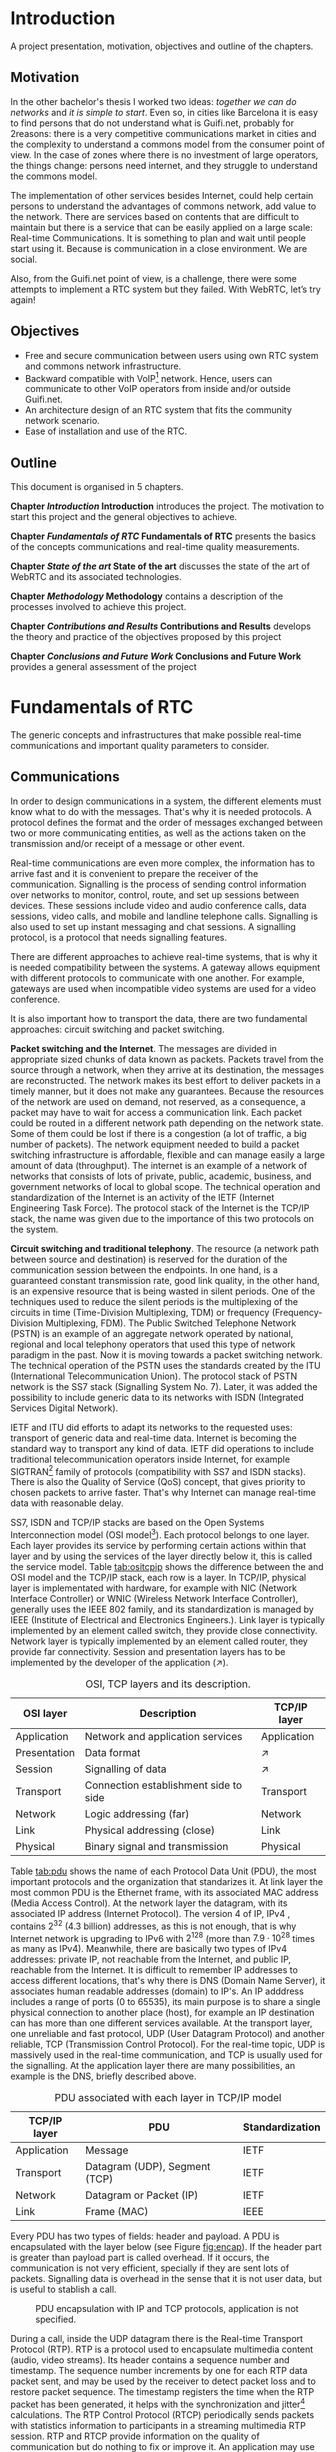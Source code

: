 #+LaTeX_class: tesi_upf
#+OPTIONS: todo:nil
# #+OPTIONS:   TeX:t LaTeX:t skip:nil d:nil todo:nil pri:nil tags:not-in-toc
# more: http://orgmode.org/manual/Export-settings.html

#+BEGIN_LATEX
%%%%%%%%%%%%%%%%%%%%%%%%%%%%%%%%%%%%%%%%%%%%%%%%%%%%%%%%%%%%%%%%%%%%%%%%%%%%%%%%%%%%%
%%%%%%%%%%%%%%%%%%%%%%%%%%%%%%%%%%%%%%%%%%%%%%%%%%%%%%%%%%%%%%%%%%%%%%%%%%%%%%%%%%%%%
%%%%%%%%%%%%%%%%%%%%%%%%%%%%%%%%%%%%%%%%%%%%%%%%%%%%%%%%%%%%%%%%%%%%%%%%%%%%%%%%%%%%%
\documentclass[12pt, a4paper,twoside]{tesi_upf}

%CODIFICACIÓ
%\usepackage[latin1]{inputenc}
\usepackage[utf8]{inputenc}
%IDIOMES
\usepackage[catalan,spanish,english]{babel}

%NOMÉS PER A OBTENIR INDICACIÓ DEL MARC EN MIDA A4
%\usepackage[cam,a4,center,frame]{crop}

%PER A INCLOURE GRÀFICS I EL LOGO DE LA UPF
\usepackage{graphicx}
\usepackage{caption}
\usepackage{acronym}
\usepackage{multirow}
%FONTS TIMES O GARAMOND, 
\usepackage{times}
%\usepackage{garamond}
\usepackage{url}

\usepackage{pdfpages}
%SENSE HEADINGS: NO MODIFICAR
\pagestyle{plain}

%PER A L'ÍNDEX DE MATÈRIES
\usepackage{makeidx}
\makeindex

%ESTIL DE BIBLIOGRAFIA
\bibliographystyle{apalike}

%AQUEST DOCUMENT ÉS EN CATALÀ
\selectlanguage{english}

%EN COMPTES DE ÍNDEX, LA TAULA DE CONTINGUTS ES TITULA SUMARI
\addto\captionscatalan
  {\renewcommand{\contentsname}{\Large \sffamily Sumari}}

% ~~~~~~~~~~~~~~~~~~~~~~~~~~
% CUSTOM PACKAGES
% ~~~~~~~~~~~~~~~~~~~~~~~~~~
%\usepackage{hyperref}
\usepackage[hidelinks]{hyperref}
\usepackage{titlesec}
\setcounter{secnumdepth}{5}
% source: http://tex.stackexchange.com/questions/130795/
% it is already defined later
% \usepackage{pdfpages}

\usepackage{draftwatermark}
\SetWatermarkText{DRAFT}
\SetWatermarkLightness{0.95}

%AFEGIU EN AQUESTA PART LES VOSTRES DADES
\title{Architecture Design of Real-Time Communication for Organizations with WebRTC}
%\subtitle{}
\author{Pedro Vílchez}
\thyear{2015}
\department{Departament de Tecnologies de la Informació i les Comunicacions (DTIC)}
\supervisor{Miquel Oliver, Victor Pascual}

\usepackage{pgfgantt}

\begin{document}

\pdfstringdefDisableCommands{%
\let\MakeUppercase\relax
}

\frontmatter

\maketitle

\cleardoublepage


%%%%%% Dedicatòria; si no es vol posar, comenteu fins a final de dedicatòria

\noindent Dedicated to my family.

\cleardoublepage

%%%%%% Final de dedicatòria


%%%%%% Agraïments; si no es vol posar, comenteu fins a final de agraïments
\noindent {\Large \sffamily Acknowledgments}
\\[12pt] 

Special thanks to Victor Pascual and Miquel Oliver for his mentorship. Thanks to Victor Oncins and Angel Elena (craem) for his feedback and help.

Thanks to Daniel Pocock for its work on rtcquickstart.org. Thanks to webrtchacks.com and all its team for the useful articles.

Thanks to all the people that works for the democratization of communications

Thanks for reading. Thanks for your time.

\cleardoublepage

%%%%%% Final dels agraïments

%ABSTRACT EN DOS IDIOMES. COM A MÍNIM CATALÀ. SI L'ALTRE ÉS EN CASTELLA CANVIEU EL QUE POSA ABSTRACT
\selectlanguage{english}
\section*{\Large \sffamily Abstract}

The present project introduces the disrupting technology WebRTC (Web Real-Time Communication), that supports browser-to-browser applications without need of third party plugins. It is detailed how, since its release by Google in 2011, it's evolving and changing the way communications are understood. How to materialise a Real Time Communications in organizations with WebRTC and the use case of video and audio calls, taking as example Guifi.net and the opportunities that it offers: requirements, architecture design, component selection, implementation and demo.

\selectlanguage{catalan}
\vspace*{\fill}
\section*{\Large \sffamily Resum}

Aquest projecte introdueix la tecnologia disruptiva WebRTC (comunicació web en temps real), que suporta aplicacions de navegador a navegador sense la necessitat de complements adicionals. Es detalla com, des de que va ser alliberat per Google al 2011, està evolucionant i canviant la forma en que les comunicacions són enteses. Com materialitzar les comunicacions en temps real en organitzacions amb WebRTC i el cas d'ús de trucades de veu i vídeo, prenent com exemple Guifi.net i les oportunitats que ofereix: requeriments, disseny d'arquitectura, selecció de components, implementació i demostració.

\selectlanguage{spanish}
\vspace*{\fill}
\section*{\Large \sffamily Resumen}

Este proyecto introduce la tecnología disruptiva WebRTC (comunicación web en tiempo real), que soporta aplicaciones de navegador a navegador sin necesidad de complementos adicionales. Se detalla cómo, desde que fue liberado por Google en el 2011, está evolucionando y cambiando la forma en que son entendidas las comunicaciones. Cómo materializar las comunicaciones en tiempo real en organizaciones con WebRTC y el caso de uso de llamadas de voz y vídeo, tomando como ejemplo Guifi.net y las oportunidades que ofrece: requerimientos, diseño de la arquitectura, selección de componentes, implementación y demostración.

\vspace*{\fill}

\selectlanguage{english}
\cleardoublepage
%FIN DE ABSTRACTE

%PREFACI OPCIONAL. SI NO ES VOL, COMENTEU FINS EL FINAL DE PREFACI
%{\bf Prefaci}
%
%\cleardoublepage
%FINAL DE PREFACI


%TAULA DE CONTINGUTS: OBLIGATÒRIA
\selectlanguage{english}
\tableofcontents

%INDEX DE FIGURES; NOMÉS ES POSA SI HI HA FIGURES
\listoffigures
%Fa que aparegui al sumari
\addcontentsline{toc}{chapter}{List of figures}

%INDEX DE TAULES; NOMÉS ES POSA SI HI HA TAULES
\listoftables
%Fa que aparegui al sumari
\addcontentsline{toc}{chapter}{List of tables}

%COMENÇA EL TEXT
\mainmatter

% no indent for every new paragraph
%\setlength{\parindent}{0em}
% \linespread{1.5} % space between every new line 1.5 (I do not like)
% space between paragraphsx
%\setlength{\parskip}{\baselineskip}
#+END_LATEX

* Introduction
A project presentation, motivation, objectives and outline of the chapters.
** Motivation

In the other bachelor's thesis \cite{vilchez2014comnet} I worked two ideas: /together we can do networks/ and /it is simple to start/. Even so, in cities like Barcelona it is easy to find persons that do not understand what is Guifi.net, probably for 2reasons: there is a very competitive communications market in cities and the complexity to understand a commons model from the consumer point of view. In the case of zones where there is no investment of large operators, the things change: persons need internet, and they struggle to understand the commons model.

The implementation of other services besides Internet, could help certain persons to understand the advantages of commons network, add value to the network. There are services based on contents that are difficult to maintain but there is a service that can be easily applied on a large scale: Real-time Communications. It is something to plan and wait until people start using it. Because is communication in a close environment. We are social.

Also, from the Guifi.net point of view, is a challenge, there were some attempts to implement a RTC system but they failed. With WebRTC, let’s try again!

** Objectives

- Free and secure communication between users using own RTC system and commons network infrastructure.
- Backward compatible with VoIP[fn:11] network. Hence, users can communicate to other VoIP operators from inside and/or outside Guifi.net.
- An architecture design of an RTC system that fits the community network scenario.
- Ease of installation and use of the RTC.

** Outline

This document is organised in 5 chapters.

*Chapter [[Introduction]] Introduction* introduces the project. The motivation to start this project and the general objectives to achieve.

*Chapter [[Fundamentals of RTC]] Fundamentals of RTC* presents the basics of the concepts communications and real-time quality measurements.

*Chapter [[State of the art]] State of the art* discusses the state of the art of WebRTC and its associated technologies.

*Chapter [[Methodology]] Methodology* contains a description of the processes involved to achieve this project.

*Chapter [[Contributions and Results]] Contributions and Results* develops the theory and practice of the objectives proposed by this project

*Chapter [[Conclusions and Future Work]] Conclusions and Future Work* provides a general assessment of the project

* Fundamentals of RTC
The generic concepts and infrastructures that make possible real-time communications and important quality parameters to consider.
** Communications

In order to design communications in a system, the different elements must know what to do with the messages. That's why it is needed protocols. A protocol defines the format and the order of messages exchanged between two or more communicating entities, as well as the actions taken on the transmission and/or receipt of a message or other event.

Real-time communications are even more complex, the information has to arrive fast and it is convenient to prepare the receiver of the communication. Signalling is the process of sending control information over networks to monitor, control, route, and set up sessions between devices. These sessions include video and audio conference calls, data sessions, video calls, and mobile and landline telephone calls. Signalling is also used to set up instant messaging and chat sessions. A signalling protocol, is a protocol that needs signalling features.

There are different approaches to achieve real-time systems, that is why it is needed compatibility between the systems. A gateway allows equipment with different protocols to communicate with one another. For example, gateways are used when incompatible video systems are used for a video conference.

It is also important how to transport the data, there are two fundamental approaches: circuit switching and packet switching.

*Packet switching and the Internet*. The messages are divided in appropriate sized chunks of data known as packets. Packets travel from the source through a network, when they arrive at its destination, the messages are reconstructed. The network makes its best effort to deliver packets in a timely manner, but it does not make any guarantees. Because the resources of the network are used on demand, not reserved, as a consequence, a packet may have to wait for access a communication link. Each packet could be routed in a different network path depending on the network state. Some of them could be lost if there is a congestion (a lot of traffic, a big number of packets). The network equipment needed to build a packet switching infrastructure is affordable, flexible and can manage easily a large amount of data (throughput). The internet is an example of a network of networks that consists of lots of private, public, academic, business, and government networks of local to global scope. The technical operation and standardization of the Internet is an activity of the IETF (Internet Engineering Task Force). The protocol stack of the Internet is the TCP/IP stack, the name was given due to the importance of this two protocols on the system.
# https://en.wikipedia.org/wiki/Internet

*Circuit switching and traditional telephony*. The resource (a network path between source and destination) is reserved for the duration of the communication session between the endpoints. In one hand, is a guaranteed constant transmission rate, good link quality, in the other hand, is an expensive resource that is being wasted in silent periods. One of the techniques used to reduce the silent periods is the multiplexing of the circuits in time (Time-Division Multiplexing, TDM) or frequency (Frequency-Division Multiplexing, FDM). The Public Switched Telephone Network (PSTN) is an example of an aggregate network operated by national, regional and local telephony operators that used this type of network paradigm in the past. Now it is moving towards a packet switching network. The technical operation of the PSTN uses the standards created by the ITU (International Telecommunication Union). The protocol stack of PSTN network is the SS7 stack (Signalling System No. 7). Later, it was added the possibility to include generic data to its networks with ISDN (Integrated Services Digital Network).
# https://en.wikipedia.org/wiki/Public_switched_telephone_network
# https://en.wikipedia.org/wiki/Integrated_Services_Digital_Network

IETF and ITU did efforts to adapt its networks to the requested uses: transport of generic data and real-time data. Internet is becoming the standard way to transport any kind of data. IETF did operations to include traditional telecommunication operators inside Internet, for example SIGTRAN[fn:6] family of protocols (compatibility with SS7 and ISDN stacks). There is also the Quality of Service (QoS) concept, that gives priority to chosen packets to arrive faster. That's why Internet can manage real-time data with reasonable delay.

# https://en.wikipedia.org/wiki/SIGTRAN

SS7, ISDN and TCP/IP stacks are based on the Open Systems Interconnection model (OSI model[fn:7]). Each protocol belongs to one layer. Each layer provides its service by performing certain actions within that layer and by using the services of the layer directly below it, this is called the service model. Table [[tab:ositcpip]] shows the difference between the and OSI model and the TCP/IP stack, each row is a layer. In TCP/IP, physical layer is implementated with hardware, for example with NIC (Network Interface Controller) or WNIC (Wireless Network Interface Controller), generally uses the IEEE 802 family, and its standardization is managed by IEEE (Institute of Electrical and Electronics Engineers.). Link layer is typically implemented by an element called switch, they provide close connectivity. Network layer is typically implemented by an element called router, they provide far connectivity. Session and presentation layers has to be implemented by the developer of the application ($\nearrow$).

# https://en.wikipedia.org/wiki/OSI_model

#+CAPTION: OSI, TCP layers and its description.
#+NAME: tab:ositcpip
| OSI layer    | Description                           | TCP/IP layer |
|--------------+---------------------------------------+--------------|
| Application  | Network and application services      | Application  |
| Presentation | Data format                           | $\nearrow$   |
| Session      | Signalling of data                    | $\nearrow$   |
| Transport    | Connection establishment side to side | Transport    |
| Network      | Logic addressing (far)                | Network      |
| Link         | Physical addressing (close)           | Link         |
| Physical     | Binary signal and transmission        | Physical     |

Table [[tab:pdu]] shows the name of each Protocol Data Unit (PDU), the most important protocols and the organization that standarizes it. At link layer the most common PDU is the Ethernet frame, with its associated MAC address (Media Access Control). At the network layer the datagram, with its associated IP address (Internet Protocol). The version 4 of IP, IPv4 \cite{rfc791}, contains $2^{32}$ (4.3 billion) addresses, as this is not enough, that is why Internet network is upgrading to IPv6 \cite{rfc2460} with $2^{128}$ (more than $7.9\cdot10^{28}$ times as many as IPv4). Meanwhile, there are basically two types of IPv4 addresses: private IP, not reachable from the Internet, and public IP, reachable from the Internet. It is difficult to remember IP addresses to access different locations, that's why there is DNS \cite{rfc1034} (Domain Name Server), it associates human readable addresses (domain) to IP's. An IP adddress includes a range of ports (0 to 65535), its main purpose is to share a single physical connection to another place (host), for example an IP destination can has more than one different services available. At the transport layer, one unreliable and fast protocol, UDP \cite{rfc768} (User Datagram Protocol) and another reliable, TCP \cite{rfc793} (Transmission Control Protocol). For the real-time topic, UDP is massively used in the real-time communication, and TCP is usually used for the signalling. At the application layer there are many possibilities, an example is the DNS, briefly described above.

# https://en.wikipedia.org/wiki/Port_(computer_networking)

#+CAPTION: PDU associated with each layer in TCP/IP model
#+NAME: tab:pdu
| TCP/IP layer | PDU                           | Standardization |
|--------------+-------------------------------+-----------------|
| Application  | Message                       | IETF            |
| Transport    | Datagram (UDP), Segment (TCP) | IETF            |
| Network      | Datagram or Packet (IP)       | IETF            |
| Link         | Frame (MAC)                   | IEEE            |

Every PDU has two types of fields: header and payload. A PDU is encapsulated with the layer below (see Figure [[fig:encap]]). If the header part is greater than payload part is called overhead. If it occurs, the communication is not very efficient, specially if they are sent lots of packets. Signalling data is overhead in the sense that it is not user data, but is useful to stablish a call.

#+CAPTION: PDU encapsulation with IP and TCP protocols, application is not specified.
#+NAME: fig:encap
[[../img/encapsulation.png]]
# https://en.wikipedia.org/wiki/Protocol_data_unit#OSI_model

During a call, inside the UDP datagram there is the Real-time Transport Protocol \cite{rfc3550} (RTP). RTP is a protocol used to encapsulate multimedia content (audio, video streams). Its header contains a sequence number and timestamp. The sequence number increments by one for each RTP data packet sent, and may be used by the receiver to detect packet loss and to restore packet sequence. The timestamp registers the time when the RTP packet has been generated, it helps with the synchronization and jitter[fn:9] calculations. The RTP Control Protocol (RTCP) periodically sends packets with statistics information to participants in a streaming multimedia RTP session. RTP and RTCP provide information on the quality of communication but do nothing to fix or improve it. An application may use this information to control quality of service parameters. RTCP itself does not provide encryption or authentication methods. If they are needed, it is available the Secure Real-time Transport Protocol \cite{rfc3711} (SRTP).

# RTCP https://en.wikipedia.org/wiki/RTP_Control_Protocol

More information about packet switching can be found at \cite{kurose2013net}, more information about telecommunications in general and signalling at \cite{dodd2012telecom}. Some parts of that sources were included in this section.

** Real-time quality parameters

The network is defined as the router, switch and link components that interconnect all the path between receiver and its destination (them included). The real-time communication depends on how the network is affected by the following parameters.

The bandwidth is the number of bits[fn:10] that can arrive from the source to the destination through the network in one unit of time (for example, MB/s). A greater bandwidth delivers higher definition multimedia content. A packet can be lost if it is never received at the destination. A communication suffers jitter when different packets arrive with different delays at its destination. It is defined delay as the time between transmitting the packet and arriving at its destination. Due to the nature of packet switching, packets can be delivered out of order. The arrived packet can present a corruption of data. The prior parameters presented affect negatively to the communication. The undesirable effects might be silent lapses and interruptions of the communication.

Real-time data transport is managed with UDP. This protocol does not perform retransmission, it means that the communication should be fixed for the next upcoming packets. Real-time communications require low bandwidth and delay. This two requirements can be achieved easily with the technologies nowadays.

Some parts of \cite{velazquez2010voipguifi} and \cite{of2004voip} were included in this section. This sources are about voice and its quality, but it can be extended to certain forms of real-time video because of the improved technology nowadays.

* TODO State of the art
The different technologies that use WebRTC and other associated technologies such as SIP and XMPP

** TODO Important mechanisms

The Internet evolved, and different mechanisms solve problems that affect real-time communications.

Besides IPv4 addresses to destination hosts, people can register to services of hosts and be reachable from the Internet. A clear example of this is the email system, bob@example.com means that bob user is registered in example.com domain that is reachable from Internet. DNS needs an additional parameter to reach bob, in the case of email is the MX record \cite{rfc5321} (mail exchanger record). It is a resource record that specifies a mail server responsible for accepting email messages on behalf of a recipient's domain. To do something similar to advertise other network services like SIP and XMPP, it is needed SRV record \cite{rfc2782} (Service record). A simple contact address such as bob@example.com can contain the available forms of contact and its priority to different services with the NAPTR record \cite{rfc3403} (Name Authority Pointer) that performs this operation.

SDP JSEP ?

In the transition from IPv4 to IPv6 that is happening now, NAT (Network Address Translation) has been standarized to alleviate the scarcity and depletion of IPv4 addresses. A NAT allows a public IP address to be reused among many different private networks (and its private IP addresses). What it does is to maintain a table mapping of private local IP and port tuples to one or more globally unique public IP and port tuple. Unfortunately this introduces connectivity problems, specially in peer-to-peer connections[fn:8]. There are two server utilities that the host can set in its client to solve it, they must reside on the public network. A STUN \cite{rfc5389} (Session Traversal Utilities for NAT) server obtains the allocated public IP and port tuple for the current connection of the host that corresponds to its private IP address and port. STUN service maintains the NAT binding alive. A TURN \cite{rfc5766} (Traversal Using Relays around NAT) server acts as a middleman, relays its transport address, between the two hosts that want to communicate. TURN is resource intensive for the provider, while STUN no. The problem of this two techniques is that they are optimal in some network topologies but a poor choice in others. That is why the most interesting solution for nat traversal (solve connectivity issues) is ICE \cite{rfc5245} (Interactive Connectivity Establishment). ICE exchanges, using the offer/answer SDP model, a multiplicity of IP addresses and ports, that includes STUN and TURN, which are then tested for connectivity by peer-to-peer connectivity checks. It is selected the best candidate transport address.

# http://en.wikipedia.org/wiki/MX_record
# http://en.wikipedia.org/wiki/SRV_record
# https://en.wikipedia.org/wiki/NAPTR_record
# http://anders.com/cms/264/

Internet is a very open, distributed and huge network, but this has undesirable consequences. For example, reachable hosts from internet are constantly attacked by other hosts that try to exploit weaknesses in a computer system or computer network. This can affect the security of an organization. Because of this reason, and/or orther, that is why its administrators deny by default any service that is not explicitly important for the organization. One of the components used to control the incoming and outgoing network traffic on an applied rule set is the firewall. But the firewall can has undesirable consequences in big organizations, it is less flexible. Suppose a university with students interested in computers. They are experimenting services related to courses or projects, but are having connectivity problems because of the restrictive security and administrators do not have resources to prepare an expermiental environmnent.

# https://en.wikipedia.org/wiki/Firewall_(computing)
# https://en.wikipedia.org/wiki/Hacker_(computer_security)

Websockets \cite{rfc6455}


- LDAP ?

** TODO Voice and video calls
- *VoIP*
  - H.323 (ITU)
  - SIP (IETF) - pensado para IP pública
    - SIP Proxy
** TODO Instant messaging
- XMPP (RFC, XEV)
** TODO WebRTC
- Orgs: W3C (webrtc) and IETF (rtcweb)
- No signalling specified, you can use for example...
- Use of SDP (JSEP is the evolution)
- Codecs
  - Audio: G.711, Opus
  - Video: H264, VP8
- Media Management
  - MCU
  - SFU







- *Security* problems hiding public IP











- Blocks
  - Application
  - Signalling
  - Gateway
    - Media Gateway
    - Signalling Gateway
  - Transport
* TODO Methodology
** SWOT Analysis of WebRTC

An analysis of Strengths, Weaknesses, Opportunities and Threats (SWOT) will help the decision-making and tasks for the project.

- Strengths
  - Ease of use: real-time communication is supported without the need for additional applications or plug-ins.
  - It helps to solve connectivity problems caused by NAT, Firewall, etc.
  - Solved the problem of selection of video and audio codecs.
  - It is based on open standards and open source implementations.
  - It has well general acceptance in both worlds: enterprise and community.
  - The communication between peers is bidirectional and can be P2P
  - WebRTC standard does not specify signalling: it can be used in very different scenarios.
  - The communication channel between peers is encrypted
- Weaknesses
  - It is not implemented in all browsers.
  - The different browsers that implement WebRTC could have incompatibilities.
  - WebRTC has incompatibility at transport level with SIP, a gateway is needed.
  - Security compromised when using split VPN-tunnels, the IP address before the VPN-tunnel is exposed.
- Opportunities
  - WebRTC can be used in web based softphone for VoIP. Easy to install, easy to update.
  - A WebRTC audio call could be routed to traditional telephony.
  - It uses javascript as programming language, this language has the widest developer's community.
  - It encourages a new generation of web applications using its strenghts.
- Threats
  - WebRTC standard do not specify signalling: this can produce a positive or negative fragmentation of projects. Positive fragmentation: different projects for different applications. Negative fragmentation: divided effort.
  - Is a work in progress technology, it is being changed.

** Scope

There are lots of RTC systems for different purposes. This project focuses in the work of IETF organization and Internet. Guifi.net is part of Internet, and has additional constraints to take in account.

The following topics are worked only in its fundamentals: RTC standard systems from ITU[fn:5], referred to in the [[Fundamentals of RTC]], and XMPP Standards Foundation, referred to in the [[State of the art]].

In general it has chosen technologies based on open standards, open source implementations and royalty free patent.

** Resources

There are costs related to the activity of this project in terms of equipment and human effort.

Table [[tab:eqre]] shows the equipment resources and its economic estimation. Observations:
- Guifi.net connectivity to Barcelona, a reachable IPv4 10.0.0.0/8[fn:1] has not direct cost.
- Nearly all software involved is open source and has no direct cost.
- Usually the cost of installation it’s greater or equal than the cost of equipment.

#+CAPTION: Equipment resources
#+NAME: tab:eqre
| Material                                   | Estimated cost (euro) |
|--------------------------------------------+-----------------------|
| Guifi.net equipments in my home            |                   200 |
| PC with virtualization capabilities [home] |                  1000 |
| Guifi.net equipments in university         |                  1000 |
| PC with Internet public IPv4 [university]  |                   300 |
| Laptop                                     |                   400 |
| ATA x 2                                    |                    60 |
| Old phone x 2                              |                     2 |
|--------------------------------------------+-----------------------|
| Total                                      |                  2962 |

# C-c + to sum all rows in a column
# S-insertchar to insert the result

The human effort part was financed by the university in the form of a grant to the author, representing a cost of 2800 euro. A bachelor’s thesis corresponds in Europe to 500 hours of work.

This implies a total cost of approximately 6000 euro

** Planning

The project can be separated in two phases. The first phase is a long preamble of studying VoIP and WebRTC. The second phase is an agile plan. Figure \ref{fig:gantt1} shows the two phases in a gantt chart.

# In the case of a pgfgantt, you have to create the "figure" inside
# to refer it, use a \ref instead of a orgmode local link
#+BEGIN_LATEX
\begin{figure}[htb]
\centering

\begin{ganttchart}[hgrid, vgrid]{1}{12}
\gantttitle{2014}{5}
\gantttitle{2015}{7} \\
\gantttitlelist{8,9,10,11,12,1,2,3,4,5,6,7}{1} \ganttnewline
\ganttbar{VoIP study}{2}{5} \ganttnewline
\ganttbar{WebRTC study}{6}{9} \ganttnewline
\ganttbar{Scrum plan}{10}{11}
\end{ganttchart}

\caption{\label{fig:gantt1}General gantt chart}
\end{figure}
#+END_LATEX

In the first phase, while studying VoIP the intention was to work about VoIP and Guifi.net. But Miquel Oliver encouraged me to do it about WebRTC. He presented me Victor Pascual, a SIP and WebRTC expert. It was hard to realise a convenient project, because this technology involves lots of protocols, other technologies, and it’s being modified now. In this phase It were settled the necessary
concepts to start the project.

The second phase is an agile plan, inspired by the Scrum methodology. Scrum is one of the Agile methods[fn:3] used for software development. The important fact is that promotes adaptive planning and flexible response to change. Scrum, particularly, is a general method that should be adapted to a concrete scenario.

The Scrum Team consists of a Product Owner, the Development Team, and a Scrum Master. The work of the scrum team according to the Scrum Guide[fn:2] is /deliver products iteratively and incrementally, maximizing opportunities for feedback. Incremental deliveries of "Done" product ensure a potentially useful version of working product is always available/. The roles are
- Product Owner: /is responsible for maximizing the value of the product and the work of the Development Team/
- Development Team: /consists of professionals who do the work of delivering a potentially releasable Increment of "Done" product at the end of each Sprint/
- Scrum Master: /is responsible for ensuring Scrum is understood and enacted/

/The heart of Scrum is a *Sprint*, a time-box of one month or less during which a "Done", usable, and potentially releasable product Increment is created/

*** Scrum plan

It is necessary to adapt the different concepts that comprise the scrum methodology for this particular project.

Roles:
- Product Owner (in some way, stakeholders): Mentors, University, people interested in the project. The author is interested in the output of the project because is volunteer in Guifi.net.
- Development Team: assumed by the author
- Scrum Master: assumed by the author, optionally could be assumed by mentors.

This means that the author has to see the project with different points of view.

The Sprint time is approximately one week, because it is assumed that the minimum time-box possible to do a release of the product is one week. The product comprise two major tasks: the theory (documentation, memory) and practice (how this theory is fitted to the real world experiments). The tasks are explained with more detail in the next section [[Tasks]].

Figure \ref{fig:gantt2} shows the Scrum plan with the different sprint phases (s1, s2, s3, s4) and important milestones:
- d1: project charter and tasks, delivery to mentors
- d2: first consistent draft memory, delivery to mentors
- d3: set title and abstract to the thesis, delivery to university
- d4: thesis, delivery to assigned tribunal

#+BEGIN_LATEX
\begin{figure}[htb]
\centering

\begin{ganttchart}[
hgrid,
vgrid,
x unit=3.5mm,
time slot format=isodate
]{2015-05-12}{2015-06-18}
\gantttitlecalendar{year, month=name, week} \\
\ganttbar{s1}{2015-05-13}{2015-05-22} \ganttnewline
\ganttbar{s2}{2015-05-23}{2015-05-29} \ganttnewline
\ganttbar{s3}{2015-05-30}{2015-06-05} \ganttnewline
\ganttbar{s4}{2015-06-06}{2015-06-15} \ganttnewline
\ganttmilestone{d1}{2015-05-19} \ganttnewline
\ganttmilestone{d2}{2015-05-22} \ganttnewline
\ganttmilestone{d3}{2015-05-25} \ganttnewline
\ganttmilestone{d4}{2015-06-15}
\end{ganttchart}

\caption{\label{fig:gantt2}Scrum plan gantt chart}
\end{figure}

\vspace*{\fill}
#+END_LATEX

*** Metatools

To ensure the scrum plan and the project, different tools were used:
- Emacs orgmode: is a plain text syntax and software that facilitates different operations
  - nested concepts: It is possible to fold and unfold nested concepts different parts. This brings facilities to take different points of view of the project.
  - write the memory of the project and export to UPF publication constraints.
  - diary: used as autoevaluation tool. Time spent in some operations. Place to record when was discovered something.
  - tasks: to write things to do and mark them as TODO and DONE. To see overall progress of the project.
- Git: is a distributed version control system that helps to ensure the work is not lost. It can has a local and remote copy of all different states (commits) of the project. It is very flexible to do changes and apply.
- Github[fn:4] repository: is a social network that uses git and has the largest community. A place to host and share open source projects. This project is hosted as a repository in https://github.com/pedro-nonfree/guifi-webrtc. Featured files:
  - diary.org: record of activity in time
  - tasks.org: parts to do for the project
  - doc directory: independent parts written before starting the memory, or that needs isolation
    - doc/index.org: organise the different files of this directory
  - latexbuild directory: place where emacs orgmode thesis file is exported to latex and compiled to PDF
    - thesis.org: source code of memory
    - thesis.pdf: memory

** Tasks and work style

The tasks for this project are divided in two components: theory and practice.

Inside *theory*, there is:
- Documentation
  - Things to say/explain: what should be said that at the moment is missing (checklist)
  - Parts to Fill: developed parts that are missing few details (checklist)
  - Parts to Fix: developed parts that are incorrect and should be fixed (checklist)
  - Questions: related to the writing or the theory part, that it is needed an answer (checklist, done when answered)
  - Review: concepts that should be reviewed again, after a scheduled date (checklist)
  - Memory document has tools to track the state of different sections. For theory, it will be specially important:
    - Fundamentals
    - State of the Art
    - Result and Contributions
- Search of information
  - What things should be read (checklist).

Inside *practice*, there is:
- WebRTC POC: what WebRTC Proof Of Concepts that have been executed, and wishlist (checklist). What signalling was used. The POCs are web applications that have library linking with signalling. Interested in SIP (jssip) and XMPP (strophe) signalling.
- Tested components: what specific components that have been executed, and wishlist (checklist). LDAP Authentication, SSL/TLS certificates, STUN/TURN server, DNS.
# I don't know if I want to develop this for guifi
# - Develop DNS for guifi.net: is a major task that has to be achieved.

Figure [[fig:wsd]] shows the *work style*, how the objectives will be accomplished and its quality. Stable means that it should be clear and complete its content; best effort that it will work in the best way possible but with less priority:
- Requirements: use cases, constraints needed for the chosen organization. (quality: stable)
- Design: arquitecture design that fits the requirements. (quality: stable)
- Implementation: component selection, protocols (quality: best effort)
- PoC: applications that shows some of the results (quality: best effort)

# #+ATTR_LATEX: :width 5cm
#+CAPTION: Work style diagram
#+NAME: fig:wsd
[[../img/workstyle.png]]

** TODO Architecture Design
* TODO Contributions and Results

It is wanted to define the architecture of a general RTC service, as set of different services and applications.

** TODO Architecture of Guifi.net
** Requirements
*** Network requirements

/number and math justification?/

- DNS (multiple servers)
- Quality of Service (QoS): put priority to real-time traffic
- Throughput (more used than Bandwidth)
- Delay
- Jitter
- Packet Loss
- Congestion

# esential guide to telecommunications [page 77]
# - Packet loss This refers to the packets that are dropped when there is network congestion. Packet loss results in uneven voice quality. Voice conversations “break up” when packet loss is too high.
# - Latency This term refers to delays (in milliseconds) that are incurred when voice packets traverse the network. Latency results in long pauses within conversations, and clipped words.
# - Jitter Jitter is uneven latency and packet loss, which results in noisy calls that contain pops and clicks or crackling sounds.IP Private Branch Exchange Architecture
# - Echo This is the annoying effect of hearing your voice repeated, an issue with which so many of us are familiar. It is often caused when voice data is translated from a circuit-switched format to the IP format. This is usually corrected during installation by special echo-canceling software.
*** Generic use cases
The use cases developed are those that are bold.

Definitions:
- Actors or Roles have a *user* and/or *admin* account. The user has minimum permissions in the application, the admin has all the permissions in the application. It can be defined one or more middle actors that have more permissions than user and less permissions than admin.
- A *call* refers to an audio or video call, bidirectional communication with video and/or audio channel.
- A user is *available* if is connected to the service and busy.

A general RTC service could be defined as it follows:
1. *Send calls: a user calls another user with an audio channel. Optional channels of communication if available: video and chat.*
   - Access to the service through an application.
   - Authentication.
   - Decision of which user it is wanted to call.
   - The call is accepted by the other user.
   - Bidirectional communication.
   - One of the two users stop the communication.
2. *Receive calls: a user receives a call only if is connected to the service with at least one device and is available.*
   - Access to the service through an application.
   - Authentication.
   - A lapse of random time until a call is received. If there are more devices of the same user, all of them receive the call, but only one can accept it.
   - The call is accepted.
   - Bidirectional communication.
   - One of the two users stop the communication.
3. A user can subscribe or unsubscribe to the RTC service.
4. Call history: a user can see the calls sent, received, missed. He can delete it.
5. Missed call notification
   - When a user calls to another user that is not available. A "missed call" notification is generated to be delivered to the other user.
   - A user has been notified by a missed call if the device is compatible with this service and he is available.
6. Contact list
   - A user can see the status (online, offline, busy, etc.) of another user in its contact list if he is allowed by the other user.
   - A user can add or remove another user from the contact list.
7. Chat rooms
   - A user can be in a public place where there are rooms and people talk openly.
   - A user can speak privately to the users connected to this place.
   - The identity in the chat room is the same as in the contact list.
8. User preferences
   - User can set its own photo, nickname and description.
   - Users can set if a room is able to record a history conversation (and files) such that users that connect and disconnect can follow the conversation.
   - User can change password of its account.
9. Share advanced media
   - User can share its screen with another user.
   - User can share files of limited size in a room or privately to another user. The data is temporarily stored.
   - Share N streams to N users (Multiuser bidirectional videoconference).
   - Share one stream to N users (Streaming).
10. Administration
    - User can only change its settings. Admin can change configuration of all users.
    - Users can report other users because of a social conflict, admin is notified.
11. *Integration: all the services are integrated and is the same account.*

*Guifi.net service* is defined as it follows:

1. A user can connect to a server if he could reach it with good quality, if not, he can easily install it in its zone.
2. If a server reach another, the users of a server can communicate to the users of another server.
3. The service is compatible with VoIP Guifi.net project.

*** Required components

This section presents the components required for the architecture design. Concretely the requirements to send, receive calls, subscribe, unsubscribe and have integration are described now. For a WebRTC scenario, the components are distributed.
- Application interface: gives appropriate interaction to the actors in order to perform the different operations. Is distributed, a web server (WSRV) offering a page, and a client executing the web application (WAPP) through the web browser.
- Authentication service (AUTH): restricts access of service only to permitted users. Differentiate available operations depending on if is user or admin. Single sign on, after the web page is accessed, the user can operate.
- Signalling protocol (SIG): manages the side to side connections and logic to establish the call. The two peers must use a compatible signalling protocol.
- Transport protocol (TP): used between users and between user and server. Compatible, secure if possible.
- Database (DB): stores and encrypts personal information or preferences for a particular user. Accessible through web application if succeed in authentication.
- Connectivity solver (CS): a set of tools to avoid common communication problems that appear in networking scenarios. The most common problems are NAT and firewall.
- Gateway (GW): adapts or converts the communication to work with different communication systems. The most important difference between communication systems is the signalling protocol.

** TODO Architecture design

/general diagrams/

Each link has associated transport protocol

#+CAPTION: Component Diagram
#+NAME: fig:compdiag
[[../img/arch.png]]

/flow chart communication/

*** WebRTC to SIP case

Authentication
/authentication diagrams/

Gateway
/gateway diagrams/ 

#+CAPTION: SDP exchange during SIP signalling
#+NAME: fig:compdiag
[[../img/gw-sdp-exchange.png]]

#+CAPTION: SIP transport
#+NAME: fig:compdiag
[[../img/gw-sip-transport.png]]

#+CAPTION: Transport
#+NAME: fig:compdiag
[[../img/gw-transport.png]]

** TODO Component selection

** TODO Applications available
*** POCs

** TODO Implementation
** TODO /Demo/
* TODO Conclusions and Future Work
** TODO Conclusions
** TODO Future Work
* Fake
[To be removed]

Fake section to put the last latex code of the document
#+BEGIN_LATEX
\bibliography{bibliography}
\cleardoublepage



\backmatter
\printindex





\end{document}


%NUMERACIÓ DE LA PÀGINA EXTERIOR EXCEPTE EN LA PRIMERA PÀGINA DE CADA CAPÍTOL
\usepackage{fancyhdr}
\pagestyle{fancy}
\fancyfoot{}
\fancyfoot[RO]{\thepage}
\fancyfoot[LE]{\thepage}


%MUTIPLES ÍNDEX
%En el preàmbul
\usepackage{multind}
\makeindex{authors}
%Introducció d'entrades la forma
\index{authors}{Einstein}
%Situació de l'Índex
\printindex{authors}{Author index}
%Cal eliminar les comandes \usepakage{makeidx} \makeindex \printindex
%cal exacutar des de la línia de comandes makeindex authors
#+END_LATEX

* Footnotes

[fn:1] range of IP's used by Guifi.net and private networks.

[fn:2] http://www.scrumguides.org/docs/scrumguide/v1/scrum-guide-us.pdf.

[fn:3] There are different metodologies grouped into agile. The process started with the write of the Agile Manifesto (12 principles) http://agilemanifesto.org/iso/en/principles.html. Since February 2001, this manifesto remains unchanged.

[fn:4] the web implementation is proprietary software, but it can be easily migrated to other open source tools such as http://gitlab.com or http://gogs.io/.

[fn:5] International Telecommunication Union, formerly the International Telegraph Union.

[fn:6] derived from signalling transport, working group of IETF.

[fn:7] ISO/IEC 7498-1:1994.

[fn:9] jitter is briefly defined in the next section.

[fn:10] A bit can be 0 or 1. A stream of this symbols express information. In telecommunications the information unit is the bit, expressed with the unit b. In computer science the Byte, expressed with the unit B. 1 Byte is 8 bits. 

[fn:11] Voice over IP. The use of the telephone adapted to the the Internet network.

[fn:8] p2p, connection that goes directly from a host to another host, without an intermediate server

